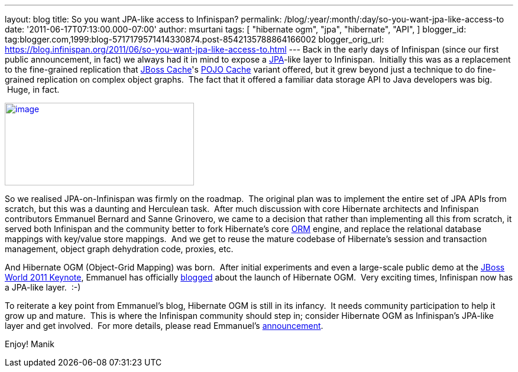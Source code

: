 ---
layout: blog
title: So you want JPA-like access to Infinispan?
permalink: /blog/:year/:month/:day/so-you-want-jpa-like-access-to
date: '2011-06-17T07:13:00.000-07:00'
author: msurtani
tags: [ "hibernate ogm",
"jpa",
"hibernate",
"API",
]
blogger_id: tag:blogger.com,1999:blog-5717179571414330874.post-8542135788864166002
blogger_orig_url: https://blog.infinispan.org/2011/06/so-you-want-jpa-like-access-to.html
---
Back in the early days of Infinispan (since our first public
announcement, in fact) we always had it in mind to expose a
http://en.wikibooks.org/wiki/Java_Persistence/What_is_JPA%3F[JPA]-like
layer to Infinispan.  Initially this was as a replacement to the
fine-grained replication that http://www.jboss.org/jbosscache[JBoss
Cache]'s
http://docs.jboss.org/jbosscache/2.0.0.GA/PojoCache/en/html_single/index.html#intro[POJO
Cache] variant offered, but it grew beyond just a technique to do
fine-grained replication on complex object graphs.  The fact that it
offered a familiar data storage API to Java developers was big.  Huge,
in fact.


http://upload.wikimedia.org/wikibooks/en/d/d1/Java-persistence.PNG[image:http://upload.wikimedia.org/wikibooks/en/d/d1/Java-persistence.PNG[image,width=320,height=140]]

So we realised JPA-on-Infinispan was firmly on the roadmap.  The
original plan was to implement the entire set of JPA APIs from scratch,
but this was a daunting and Herculean task.  After much discussion with
core Hibernate architects and Infinispan contributors Emmanuel Bernard
and Sanne Grinovero, we came to a decision that rather than implementing
all this from scratch, it served both Infinispan and the community
better to fork Hibernate's core http://www.hibernate.org/about/orm[ORM]
engine, and replace the relational database mappings with key/value
store mappings.  And we get to reuse the mature codebase of Hibernate's
session and transaction management, object graph dehydration code,
proxies, etc.

And Hibernate OGM (Object-Grid Mapping) was born.  After initial
experiments and even a large-scale public demo at the
http://www.jboss.org/jbw2011keynote[JBoss World 2011 Keynote], Emmanuel
has officially
http://in.relation.to/Bloggers/HibernateOGMBirthAnnouncement[blogged]
about the launch of Hibernate OGM.  Very exciting times, Infinispan now
has a JPA-like layer.  :-)

To reiterate a key point from Emmanuel's blog, Hibernate OGM is still in
its infancy.  It needs community participation to help it grow up and
mature.  This is where the Infinispan community should step in; consider
Hibernate OGM as Infinispan's JPA-like layer and get involved.  For more
details, please read
Emmanuel's http://in.relation.to/Bloggers/HibernateOGMBirthAnnouncement[announcement].

Enjoy!
Manik
